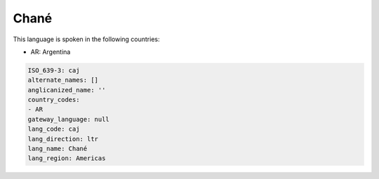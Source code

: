 .. _caj:

Chané
======

This language is spoken in the following countries:

* AR: Argentina

.. code-block:: yaml

    ISO_639-3: caj
    alternate_names: []
    anglicanized_name: ''
    country_codes:
    - AR
    gateway_language: null
    lang_code: caj
    lang_direction: ltr
    lang_name: Chané
    lang_region: Americas
    
